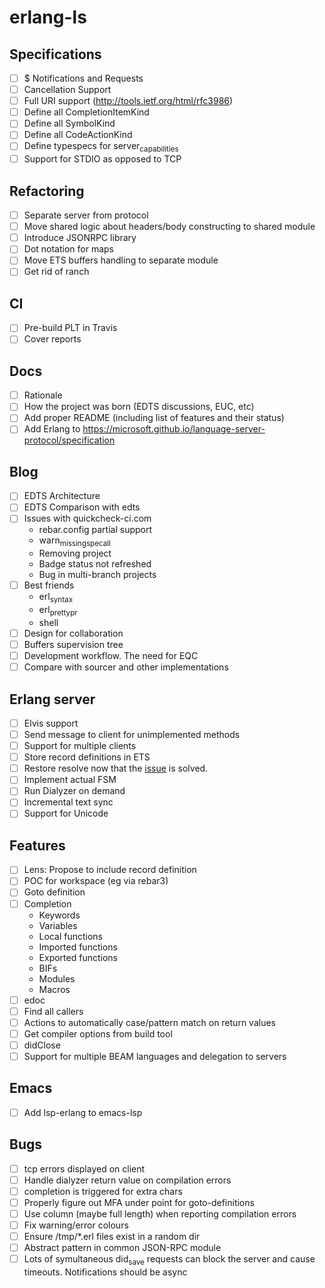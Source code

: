 * erlang-ls
** Specifications
- [ ] $ Notifications and Requests
- [ ] Cancellation Support
- [ ] Full URI support (http://tools.ietf.org/html/rfc3986)
- [ ] Define all CompletionItemKind
- [ ] Define all SymbolKind
- [ ] Define all CodeActionKind
- [ ] Define typespecs for server_capabilities
- [ ] Support for STDIO as opposed to TCP
** Refactoring
- [ ] Separate server from protocol
- [ ] Move shared logic about headers/body constructing to shared module
- [ ] Introduce JSONRPC library
- [ ] Dot notation for maps
- [ ] Move ETS buffers handling to separate module
- [ ] Get rid of ranch
** CI
- [ ] Pre-build PLT in Travis
- [ ] Cover reports
** Docs
- [ ] Rationale
- [ ] How the project was born (EDTS discussions, EUC, etc)
- [ ] Add proper README (including list of features and their status)
- [ ] Add Erlang to https://microsoft.github.io/language-server-protocol/specification
** Blog
- [ ] EDTS Architecture
- [ ] EDTS Comparison with edts
- [ ] Issues with quickcheck-ci.com
  - rebar.config partial support
  - warn_missing_spec_all
  - Removing project
  - Badge status not refreshed
  - Bug in multi-branch projects
- [ ] Best friends
  - erl_syntax
  - erl_prettypr
  - shell
- [ ] Design for collaboration
- [ ] Buffers supervision tree
- [ ] Development workflow. The need for EQC
- [ ] Compare with sourcer and other implementations
** Erlang server
- [ ] Elvis support
- [ ] Send message to client for unimplemented methods
- [ ] Support for multiple clients
- [ ] Store record definitions in ETS
- [ ] Restore resolve now that the [[https://github.com/emacs-lsp/lsp-mode/issues/384#issuecomment-398789267][issue]] is solved.
- [ ] Implement actual FSM
- [ ] Run Dialyzer on demand
- [ ] Incremental text sync
- [ ] Support for Unicode
** Features
- [ ] Lens: Propose to include record definition
- [ ] POC for workspace (eg via rebar3)
- [ ] Goto definition
- [ ] Completion
  - Keywords
  - Variables
  - Local functions
  - Imported functions
  - Exported functions
  - BIFs
  - Modules
  - Macros
- [ ] edoc
- [ ] Find all callers
- [ ] Actions to automatically case/pattern match on return values
- [ ] Get compiler options from build tool
- [ ] didClose
- [ ] Support for multiple BEAM languages and delegation to servers
** Emacs
- [ ] Add lsp-erlang to emacs-lsp
** Bugs
- [ ] tcp errors displayed on client
- [ ] Handle dialyzer return value on compilation errors
- [ ] completion is triggered for extra chars
- [ ] Properly figure out MFA under point for goto-definitions
- [ ] Use column (maybe full length) when reporting compilation errors
- [ ] Fix warning/error colours
- [ ] Ensure /tmp/*.erl files exist in a random dir
- [ ] Abstract pattern in common JSON-RPC module
- [ ] Lots of symultaneous did_save requests can block the server and cause timeouts. Notifications should be async

